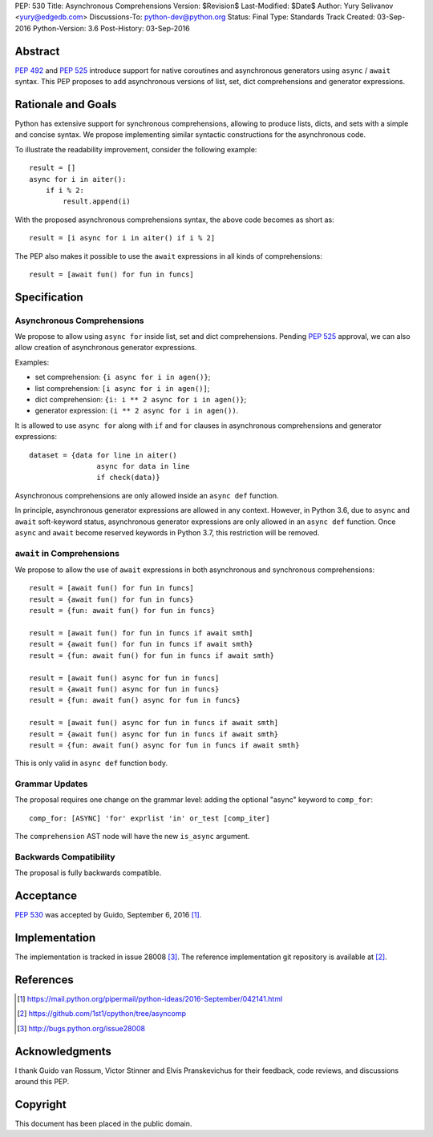 PEP: 530
Title: Asynchronous Comprehensions
Version: $Revision$
Last-Modified: $Date$
Author: Yury Selivanov <yury@edgedb.com>
Discussions-To: python-dev@python.org
Status: Final
Type: Standards Track
Created: 03-Sep-2016
Python-Version: 3.6
Post-History: 03-Sep-2016


Abstract
========

:pep:`492` and :pep:`525` introduce support for native coroutines and
asynchronous generators using ``async`` / ``await`` syntax.  This PEP
proposes to add asynchronous versions of list, set, dict comprehensions
and generator expressions.


Rationale and Goals
===================

Python has extensive support for synchronous comprehensions, allowing
to produce lists, dicts, and sets with a simple and concise syntax.  We
propose implementing similar syntactic constructions for the
asynchronous code.

To illustrate the readability improvement, consider the following
example::

    result = []
    async for i in aiter():
        if i % 2:
            result.append(i)

With the proposed asynchronous comprehensions syntax, the above code
becomes as short as::

    result = [i async for i in aiter() if i % 2]

The PEP also makes it possible to use the ``await`` expressions in
all kinds of comprehensions::

    result = [await fun() for fun in funcs]


Specification
=============

Asynchronous Comprehensions
---------------------------

We propose to allow using ``async for`` inside list, set and dict
comprehensions.  Pending :pep:`525` approval, we can also allow creation
of asynchronous generator expressions.

Examples:

* set comprehension: ``{i async for i in agen()}``;

* list comprehension: ``[i async for i in agen()]``;

* dict comprehension: ``{i: i ** 2 async for i in agen()}``;

* generator expression: ``(i ** 2 async for i in agen())``.

It is allowed to use ``async for`` along with  ``if`` and ``for``
clauses in asynchronous comprehensions and generator expressions::

    dataset = {data for line in aiter()
                    async for data in line
                    if check(data)}

Asynchronous comprehensions are only allowed inside an ``async def``
function.

In principle, asynchronous generator expressions are allowed in
any context.  However, in Python 3.6, due to ``async`` and ``await``
soft-keyword status, asynchronous generator expressions are only
allowed in an ``async def`` function.  Once ``async`` and ``await``
become reserved keywords in Python 3.7, this restriction will be
removed.


``await`` in Comprehensions
---------------------------

We propose to allow the use of ``await`` expressions in both
asynchronous and synchronous comprehensions::

    result = [await fun() for fun in funcs]
    result = {await fun() for fun in funcs}
    result = {fun: await fun() for fun in funcs}

    result = [await fun() for fun in funcs if await smth]
    result = {await fun() for fun in funcs if await smth}
    result = {fun: await fun() for fun in funcs if await smth}

    result = [await fun() async for fun in funcs]
    result = {await fun() async for fun in funcs}
    result = {fun: await fun() async for fun in funcs}

    result = [await fun() async for fun in funcs if await smth]
    result = {await fun() async for fun in funcs if await smth}
    result = {fun: await fun() async for fun in funcs if await smth}

This is only valid in ``async def`` function body.


Grammar Updates
---------------

The proposal requires one change on the grammar level: adding the
optional "async" keyword to ``comp_for``::

    comp_for: [ASYNC] 'for' exprlist 'in' or_test [comp_iter]

The ``comprehension`` AST node will have the new ``is_async`` argument.


Backwards Compatibility
-----------------------

The proposal is fully backwards compatible.


Acceptance
==========

:pep:`530` was accepted by Guido, September 6, 2016 [1]_.


Implementation
==============

The implementation is tracked in issue 28008 [3]_.  The reference
implementation git repository is available at [2]_.


References
==========

.. [1] https://mail.python.org/pipermail/python-ideas/2016-September/042141.html

.. [2] https://github.com/1st1/cpython/tree/asyncomp

.. [3] http://bugs.python.org/issue28008


Acknowledgments
===============

I thank Guido van Rossum, Victor Stinner and Elvis Pranskevichus
for their feedback, code reviews, and discussions around this
PEP.

Copyright
=========

This document has been placed in the public domain.

